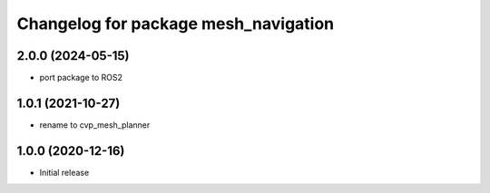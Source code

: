 ^^^^^^^^^^^^^^^^^^^^^^^^^^^^^^^^^^^^^
Changelog for package mesh_navigation
^^^^^^^^^^^^^^^^^^^^^^^^^^^^^^^^^^^^^

2.0.0 (2024-05-15)
------------------
* port package to ROS2

1.0.1 (2021-10-27)
------------------
* rename to cvp_mesh_planner

1.0.0 (2020-12-16)
------------------
* Initial release

